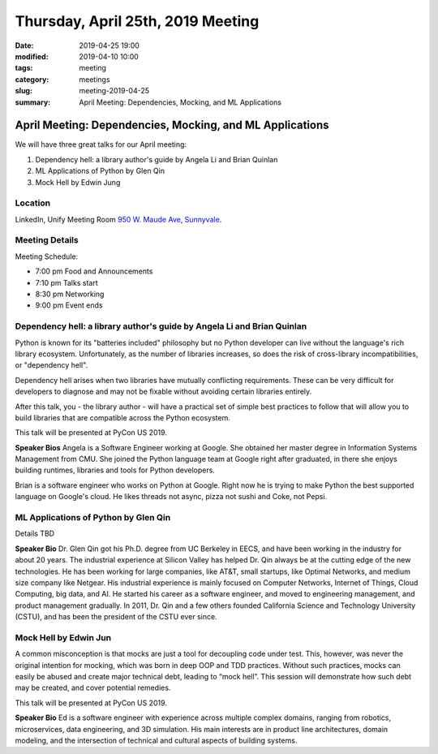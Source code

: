Thursday, April 25th, 2019 Meeting
##################################

:date: 2019-04-25 19:00
:modified: 2019-04-10 10:00
:tags: meeting
:category: meetings
:slug: meeting-2019-04-25
:summary: April Meeting: Dependencies, Mocking, and ML Applications

April Meeting: Dependencies, Mocking, and ML Applications
=========================================================
We will have three great talks for our April meeting:

1. Dependency hell: a library author's guide by Angela Li and Brian Quinlan
2. ML Applications of Python by Glen Qin
3. Mock Hell by Edwin Jung


Location
--------
LinkedIn, Unify Meeting Room
`950 W. Maude Ave, Sunnyvale <https://goo.gl/maps/AeHyy41TCqj>`__.


Meeting Details
---------------
Meeting Schedule:

* 7:00 pm Food and Announcements
* 7:10 pm Talks start
* 8:30 pm Networking
* 9:00 pm Event ends

Dependency hell: a library author's guide by Angela Li and Brian Quinlan
------------------------------------------------------------------------
Python is known for its "batteries included" philosophy but no Python developer can live without the language's rich library ecosystem. Unfortunately, as the number of libraries increases, so does the risk of cross-library incompatibilities, or "dependency hell".

Dependency hell arises when two libraries have mutually conflicting requirements. These can be very difficult for developers to diagnose and may not be fixable without avoiding certain libraries entirely.

After this talk, you - the library author - will have a practical set of simple best practices to follow that will allow you to build libraries that are compatible across the Python ecosystem.

This talk will be presented at PyCon US 2019.

**Speaker Bios**
Angela is a Software Engineer working at Google. She obtained her master degree in Information Systems Management from CMU. She joined the Python language team at Google right after graduated, in there she enjoys building runtimes, libraries and tools for Python developers.

Brian is a software engineer who works on Python at Google. Right now
he is trying to make Python the best supported language on Google's
cloud. He likes threads not async, pizza not sushi and Coke, not
Pepsi.

ML Applications of Python by Glen Qin
-------------------------------------
Details TBD

**Speaker Bio**
Dr. Glen Qin got his Ph.D. degree from UC Berkeley in EECS, and have been working in the industry for about 20 years. The industrial experience at Silicon Valley has helped Dr. Qin always be at the cutting edge of the new technologies. He has been working for large companies, like AT&T, small startups, like Optimal Networks, and medium size company like Netgear. His industrial experience is mainly focused on Computer Networks, Internet of Things, Cloud Computing, big data, and AI. He started his career as a software engineer, and moved to engineering management, and product management gradually. In 2011, Dr. Qin and a few others founded California Science and Technology University (CSTU), and has been the president of the CSTU ever since.

Mock Hell by Edwin Jun
----------------------
A common misconception is that mocks are just a tool for decoupling code under test. This, however, was never the original intention for mocking, which was born in deep OOP and TDD practices. Without such practices, mocks can easily be abused and create major technical debt, leading to “mock hell”. This session will demonstrate how such debt may be created, and cover potential remedies.

This talk will be presented at PyCon US 2019.

**Speaker Bio**
Ed is a software engineer with experience across multiple complex domains, ranging from robotics, microservices, data engineering, and 3D simulation. His main interests are in product line architectures, domain modeling, and the intersection of technical and cultural aspects of building systems.

.. raw:: html

  <script>!function(d,s,id){var js,fjs=d.getElementsByTagName(s)[0];if(!d.getElementById(id)){js=d.createElement(s); js.id=id;js.async=true;js.src="https://a248.e.akamai.net/secure.meetupstatic.com/s/script/2012676015776998360572/api/mu.btns.js?id=67qg1nm9sqh9jnrrcg2c20t2hm";fjs.parentNode.insertBefore(js,fjs);}}(document,"script","mu-bootjs");</script>
